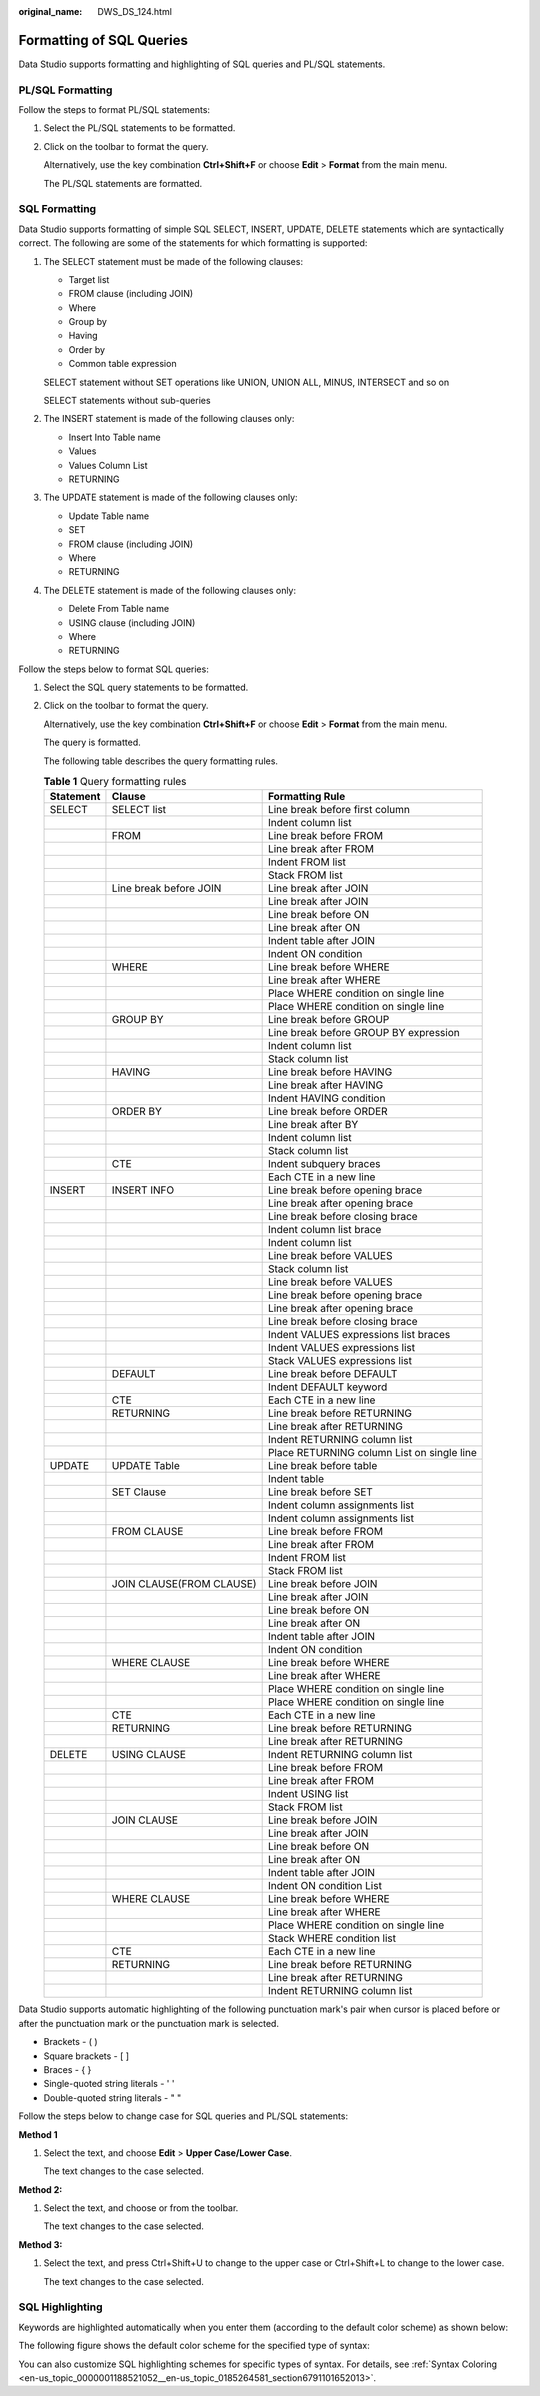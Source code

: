 :original_name: DWS_DS_124.html

.. _DWS_DS_124:

Formatting of SQL Queries
=========================

Data Studio supports formatting and highlighting of SQL queries and PL/SQL statements.

.. _en-us_topic_0000001188521090__en-us_topic_0185264768_section45362064:

PL/SQL Formatting
-----------------

Follow the steps to format PL/SQL statements:

#. Select the PL/SQL statements to be formatted.

#. Click |image1| on the toolbar to format the query.

   Alternatively, use the key combination **Ctrl+Shift+F** or choose **Edit** > **Format** from the main menu.

   The PL/SQL statements are formatted.

SQL Formatting
--------------

Data Studio supports formatting of simple SQL SELECT, INSERT, UPDATE, DELETE statements which are syntactically correct. The following are some of the statements for which formatting is supported:

#. The SELECT statement must be made of the following clauses:

   -  Target list
   -  FROM clause (including JOIN)
   -  Where
   -  Group by
   -  Having
   -  Order by
   -  Common table expression

   SELECT statement without SET operations like UNION, UNION ALL, MINUS, INTERSECT and so on

   SELECT statements without sub-queries

#. The INSERT statement is made of the following clauses only:

   -  Insert Into Table name
   -  Values
   -  Values Column List
   -  RETURNING

#. The UPDATE statement is made of the following clauses only:

   -  Update Table name
   -  SET
   -  FROM clause (including JOIN)
   -  Where
   -  RETURNING

#. The DELETE statement is made of the following clauses only:

   -  Delete From Table name
   -  USING clause (including JOIN)
   -  Where
   -  RETURNING

Follow the steps below to format SQL queries:

#. Select the SQL query statements to be formatted.

#. Click |image2| on the toolbar to format the query.

   Alternatively, use the key combination **Ctrl+Shift+F** or choose **Edit** > **Format** from the main menu.

   The query is formatted.

   The following table describes the query formatting rules.

   .. table:: **Table 1** Query formatting rules

      +-----------+--------------------------+--------------------------------------------+
      | Statement | Clause                   | Formatting Rule                            |
      +===========+==========================+============================================+
      | SELECT    | SELECT list              | Line break before first column             |
      +-----------+--------------------------+--------------------------------------------+
      |           |                          | Indent column list                         |
      +-----------+--------------------------+--------------------------------------------+
      |           | FROM                     | Line break before FROM                     |
      +-----------+--------------------------+--------------------------------------------+
      |           |                          | Line break after FROM                      |
      +-----------+--------------------------+--------------------------------------------+
      |           |                          | Indent FROM list                           |
      +-----------+--------------------------+--------------------------------------------+
      |           |                          | Stack FROM list                            |
      +-----------+--------------------------+--------------------------------------------+
      |           | Line break before JOIN   | Line break after JOIN                      |
      +-----------+--------------------------+--------------------------------------------+
      |           |                          | Line break after JOIN                      |
      +-----------+--------------------------+--------------------------------------------+
      |           |                          | Line break before ON                       |
      +-----------+--------------------------+--------------------------------------------+
      |           |                          | Line break after ON                        |
      +-----------+--------------------------+--------------------------------------------+
      |           |                          | Indent table after JOIN                    |
      +-----------+--------------------------+--------------------------------------------+
      |           |                          | Indent ON condition                        |
      +-----------+--------------------------+--------------------------------------------+
      |           | WHERE                    | Line break before WHERE                    |
      +-----------+--------------------------+--------------------------------------------+
      |           |                          | Line break after WHERE                     |
      +-----------+--------------------------+--------------------------------------------+
      |           |                          | Place WHERE condition on single line       |
      +-----------+--------------------------+--------------------------------------------+
      |           |                          | Place WHERE condition on single line       |
      +-----------+--------------------------+--------------------------------------------+
      |           | GROUP BY                 | Line break before GROUP                    |
      +-----------+--------------------------+--------------------------------------------+
      |           |                          | Line break before GROUP BY expression      |
      +-----------+--------------------------+--------------------------------------------+
      |           |                          | Indent column list                         |
      +-----------+--------------------------+--------------------------------------------+
      |           |                          | Stack column list                          |
      +-----------+--------------------------+--------------------------------------------+
      |           | HAVING                   | Line break before HAVING                   |
      +-----------+--------------------------+--------------------------------------------+
      |           |                          | Line break after HAVING                    |
      +-----------+--------------------------+--------------------------------------------+
      |           |                          | Indent HAVING condition                    |
      +-----------+--------------------------+--------------------------------------------+
      |           | ORDER BY                 | Line break before ORDER                    |
      +-----------+--------------------------+--------------------------------------------+
      |           |                          | Line break after BY                        |
      +-----------+--------------------------+--------------------------------------------+
      |           |                          | Indent column list                         |
      +-----------+--------------------------+--------------------------------------------+
      |           |                          | Stack column list                          |
      +-----------+--------------------------+--------------------------------------------+
      |           | CTE                      | Indent subquery braces                     |
      +-----------+--------------------------+--------------------------------------------+
      |           |                          | Each CTE in a new line                     |
      +-----------+--------------------------+--------------------------------------------+
      | INSERT    | INSERT INFO              | Line break before opening brace            |
      +-----------+--------------------------+--------------------------------------------+
      |           |                          | Line break after opening brace             |
      +-----------+--------------------------+--------------------------------------------+
      |           |                          | Line break before closing brace            |
      +-----------+--------------------------+--------------------------------------------+
      |           |                          | Indent column list brace                   |
      +-----------+--------------------------+--------------------------------------------+
      |           |                          | Indent column list                         |
      +-----------+--------------------------+--------------------------------------------+
      |           |                          | Line break before VALUES                   |
      +-----------+--------------------------+--------------------------------------------+
      |           |                          | Stack column list                          |
      +-----------+--------------------------+--------------------------------------------+
      |           |                          | Line break before VALUES                   |
      +-----------+--------------------------+--------------------------------------------+
      |           |                          | Line break before opening brace            |
      +-----------+--------------------------+--------------------------------------------+
      |           |                          | Line break after opening brace             |
      +-----------+--------------------------+--------------------------------------------+
      |           |                          | Line break before closing brace            |
      +-----------+--------------------------+--------------------------------------------+
      |           |                          | Indent VALUES expressions list braces      |
      +-----------+--------------------------+--------------------------------------------+
      |           |                          | Indent VALUES expressions list             |
      +-----------+--------------------------+--------------------------------------------+
      |           |                          | Stack VALUES expressions list              |
      +-----------+--------------------------+--------------------------------------------+
      |           | DEFAULT                  | Line break before DEFAULT                  |
      +-----------+--------------------------+--------------------------------------------+
      |           |                          | Indent DEFAULT keyword                     |
      +-----------+--------------------------+--------------------------------------------+
      |           | CTE                      | Each CTE in a new line                     |
      +-----------+--------------------------+--------------------------------------------+
      |           | RETURNING                | Line break before RETURNING                |
      +-----------+--------------------------+--------------------------------------------+
      |           |                          | Line break after RETURNING                 |
      +-----------+--------------------------+--------------------------------------------+
      |           |                          | Indent RETURNING column list               |
      +-----------+--------------------------+--------------------------------------------+
      |           |                          | Place RETURNING column List on single line |
      +-----------+--------------------------+--------------------------------------------+
      | UPDATE    | UPDATE Table             | Line break before table                    |
      +-----------+--------------------------+--------------------------------------------+
      |           |                          | Indent table                               |
      +-----------+--------------------------+--------------------------------------------+
      |           | SET Clause               | Line break before SET                      |
      +-----------+--------------------------+--------------------------------------------+
      |           |                          | Indent column assignments list             |
      +-----------+--------------------------+--------------------------------------------+
      |           |                          | Indent column assignments list             |
      +-----------+--------------------------+--------------------------------------------+
      |           | FROM CLAUSE              | Line break before FROM                     |
      +-----------+--------------------------+--------------------------------------------+
      |           |                          | Line break after FROM                      |
      +-----------+--------------------------+--------------------------------------------+
      |           |                          | Indent FROM list                           |
      +-----------+--------------------------+--------------------------------------------+
      |           |                          | Stack FROM list                            |
      +-----------+--------------------------+--------------------------------------------+
      |           | JOIN CLAUSE(FROM CLAUSE) | Line break before JOIN                     |
      +-----------+--------------------------+--------------------------------------------+
      |           |                          | Line break after JOIN                      |
      +-----------+--------------------------+--------------------------------------------+
      |           |                          | Line break before ON                       |
      +-----------+--------------------------+--------------------------------------------+
      |           |                          | Line break after ON                        |
      +-----------+--------------------------+--------------------------------------------+
      |           |                          | Indent table after JOIN                    |
      +-----------+--------------------------+--------------------------------------------+
      |           |                          | Indent ON condition                        |
      +-----------+--------------------------+--------------------------------------------+
      |           | WHERE CLAUSE             | Line break before WHERE                    |
      +-----------+--------------------------+--------------------------------------------+
      |           |                          | Line break after WHERE                     |
      +-----------+--------------------------+--------------------------------------------+
      |           |                          | Place WHERE condition on single line       |
      +-----------+--------------------------+--------------------------------------------+
      |           |                          | Place WHERE condition on single line       |
      +-----------+--------------------------+--------------------------------------------+
      |           | CTE                      | Each CTE in a new line                     |
      +-----------+--------------------------+--------------------------------------------+
      |           | RETURNING                | Line break before RETURNING                |
      +-----------+--------------------------+--------------------------------------------+
      |           |                          | Line break after RETURNING                 |
      +-----------+--------------------------+--------------------------------------------+
      | DELETE    | USING CLAUSE             | Indent RETURNING column list               |
      +-----------+--------------------------+--------------------------------------------+
      |           |                          | Line break before FROM                     |
      +-----------+--------------------------+--------------------------------------------+
      |           |                          | Line break after FROM                      |
      +-----------+--------------------------+--------------------------------------------+
      |           |                          | Indent USING list                          |
      +-----------+--------------------------+--------------------------------------------+
      |           |                          | Stack FROM list                            |
      +-----------+--------------------------+--------------------------------------------+
      |           | JOIN CLAUSE              | Line break before JOIN                     |
      +-----------+--------------------------+--------------------------------------------+
      |           |                          | Line break after JOIN                      |
      +-----------+--------------------------+--------------------------------------------+
      |           |                          | Line break before ON                       |
      +-----------+--------------------------+--------------------------------------------+
      |           |                          | Line break after ON                        |
      +-----------+--------------------------+--------------------------------------------+
      |           |                          | Indent table after JOIN                    |
      +-----------+--------------------------+--------------------------------------------+
      |           |                          | Indent ON condition List                   |
      +-----------+--------------------------+--------------------------------------------+
      |           | WHERE CLAUSE             | Line break before WHERE                    |
      +-----------+--------------------------+--------------------------------------------+
      |           |                          | Line break after WHERE                     |
      +-----------+--------------------------+--------------------------------------------+
      |           |                          | Place WHERE condition on single line       |
      +-----------+--------------------------+--------------------------------------------+
      |           |                          | Stack WHERE condition list                 |
      +-----------+--------------------------+--------------------------------------------+
      |           | CTE                      | Each CTE in a new line                     |
      +-----------+--------------------------+--------------------------------------------+
      |           | RETURNING                | Line break before RETURNING                |
      +-----------+--------------------------+--------------------------------------------+
      |           |                          | Line break after RETURNING                 |
      +-----------+--------------------------+--------------------------------------------+
      |           |                          | Indent RETURNING column list               |
      +-----------+--------------------------+--------------------------------------------+

Data Studio supports automatic highlighting of the following punctuation mark's pair when cursor is placed before or after the punctuation mark or the punctuation mark is selected.

-  Brackets - ( )
-  Square brackets - [ ]
-  Braces - { }
-  Single-quoted string literals - ' '
-  Double-quoted string literals - " "

Follow the steps below to change case for SQL queries and PL/SQL statements:

**Method 1**

#. Select the text, and choose **Edit** > **Upper Case/Lower Case**.

   The text changes to the case selected.

**Method 2:**

#. Select the text, and choose |image3| or |image4| from the toolbar.

   The text changes to the case selected.

**Method 3:**

#. Select the text, and press Ctrl+Shift+U to change to the upper case or Ctrl+Shift+L to change to the lower case.

   The text changes to the case selected.

SQL Highlighting
----------------

Keywords are highlighted automatically when you enter them (according to the default color scheme) as shown below:

|image5|

The following figure shows the default color scheme for the specified type of syntax:

|image6|

You can also customize SQL highlighting schemes for specific types of syntax. For details, see :ref:`Syntax Coloring <en-us_topic_0000001188521052__en-us_topic_0185264581_section6791101652013>`.

.. |image1| image:: /_static/images/en-us_image_0000001234200737.jpg
.. |image2| image:: /_static/images/en-us_image_0000001233800805.jpg
.. |image3| image:: /_static/images/en-us_image_0000001290392456.jpg
.. |image4| image:: /_static/images/en-us_image_0000001342592133.jpg
.. |image5| image:: /_static/images/en-us_image_0000001188362660.jpg
.. |image6| image:: /_static/images/en-us_image_0000001188362662.png
